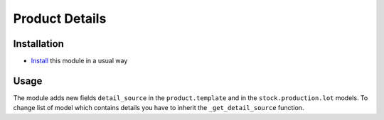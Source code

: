 =================
 Product Details
=================

Installation
============

* `Install <https://odoo-development.readthedocs.io/en/latest/odoo/usage/install-module.html>`__ this module in a usual way

Usage
=====

The module adds new fields ``detail_source`` in the ``product.template`` and in the ``stock.production.lot`` models.
To change list of model which contains details you have to inherit the ``_get_detail_source`` function. 
